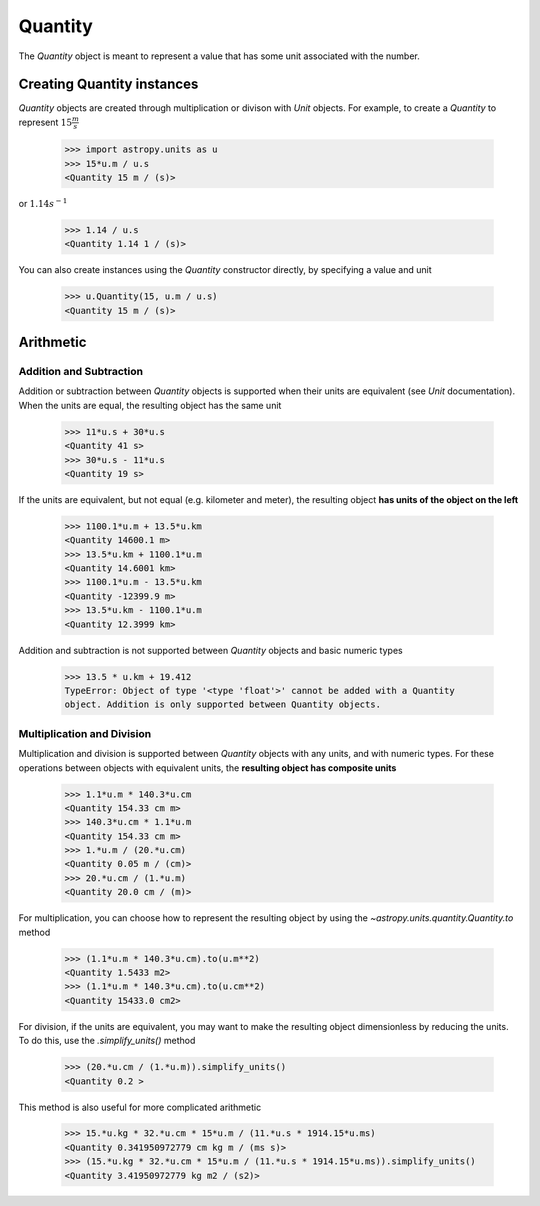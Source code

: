 Quantity
========

The `Quantity` object is meant to represent a value that has some unit
associated with the number.

Creating Quantity instances
---------------------------

`Quantity` objects are created through multiplication or divison with
`Unit` objects. For example, to create a `Quantity` to represent
:math:`15\frac{m}{s}`

    >>> import astropy.units as u
    >>> 15*u.m / u.s
    <Quantity 15 m / (s)>

or :math:`1.14s^{-1}`

    >>> 1.14 / u.s
    <Quantity 1.14 1 / (s)>

You can also create instances using the `Quantity` constructor directly,
by specifying a value and unit

    >>> u.Quantity(15, u.m / u.s)
    <Quantity 15 m / (s)>

Arithmetic
----------

Addition and Subtraction
~~~~~~~~~~~~~~~~~~~~~~~~

Addition or subtraction between `Quantity` objects is supported when their
units are equivalent (see `Unit` documentation). When the units are equal,
the resulting object has the same unit

    >>> 11*u.s + 30*u.s
    <Quantity 41 s>
    >>> 30*u.s - 11*u.s
    <Quantity 19 s>

If the units are equivalent, but not equal (e.g. kilometer and meter), the
resulting object **has units of the object on the left**

    >>> 1100.1*u.m + 13.5*u.km
    <Quantity 14600.1 m>
    >>> 13.5*u.km + 1100.1*u.m
    <Quantity 14.6001 km>
    >>> 1100.1*u.m - 13.5*u.km
    <Quantity -12399.9 m>
    >>> 13.5*u.km - 1100.1*u.m
    <Quantity 12.3999 km>

Addition and subtraction is not supported between `Quantity` objects and
basic numeric types

    >>> 13.5 * u.km + 19.412
    TypeError: Object of type '<type 'float'>' cannot be added with a Quantity
    object. Addition is only supported between Quantity objects.

Multiplication and Division
~~~~~~~~~~~~~~~~~~~~~~~~~~~

Multiplication and division is supported between `Quantity` objects with
any units, and with numeric types. For these operations between objects
with equivalent units, the **resulting object has composite units**

    >>> 1.1*u.m * 140.3*u.cm
    <Quantity 154.33 cm m>
    >>> 140.3*u.cm * 1.1*u.m
    <Quantity 154.33 cm m>
    >>> 1.*u.m / (20.*u.cm)
    <Quantity 0.05 m / (cm)>
    >>> 20.*u.cm / (1.*u.m)
    <Quantity 20.0 cm / (m)>

For multiplication, you can choose how to represent the resulting
object by using the `~astropy.units.quantity.Quantity.to` method

    >>> (1.1*u.m * 140.3*u.cm).to(u.m**2)
    <Quantity 1.5433 m2>
    >>> (1.1*u.m * 140.3*u.cm).to(u.cm**2)
    <Quantity 15433.0 cm2>

For division, if the units are equivalent, you may want to make the
resulting object dimensionless by reducing the units. To do this,
use the `.simplify_units()` method

    >>> (20.*u.cm / (1.*u.m)).simplify_units()
    <Quantity 0.2 >

This method is also useful for more complicated arithmetic

    >>> 15.*u.kg * 32.*u.cm * 15*u.m / (11.*u.s * 1914.15*u.ms)
    <Quantity 0.341950972779 cm kg m / (ms s)>
    >>> (15.*u.kg * 32.*u.cm * 15*u.m / (11.*u.s * 1914.15*u.ms)).simplify_units()
    <Quantity 3.41950972779 kg m2 / (s2)>
